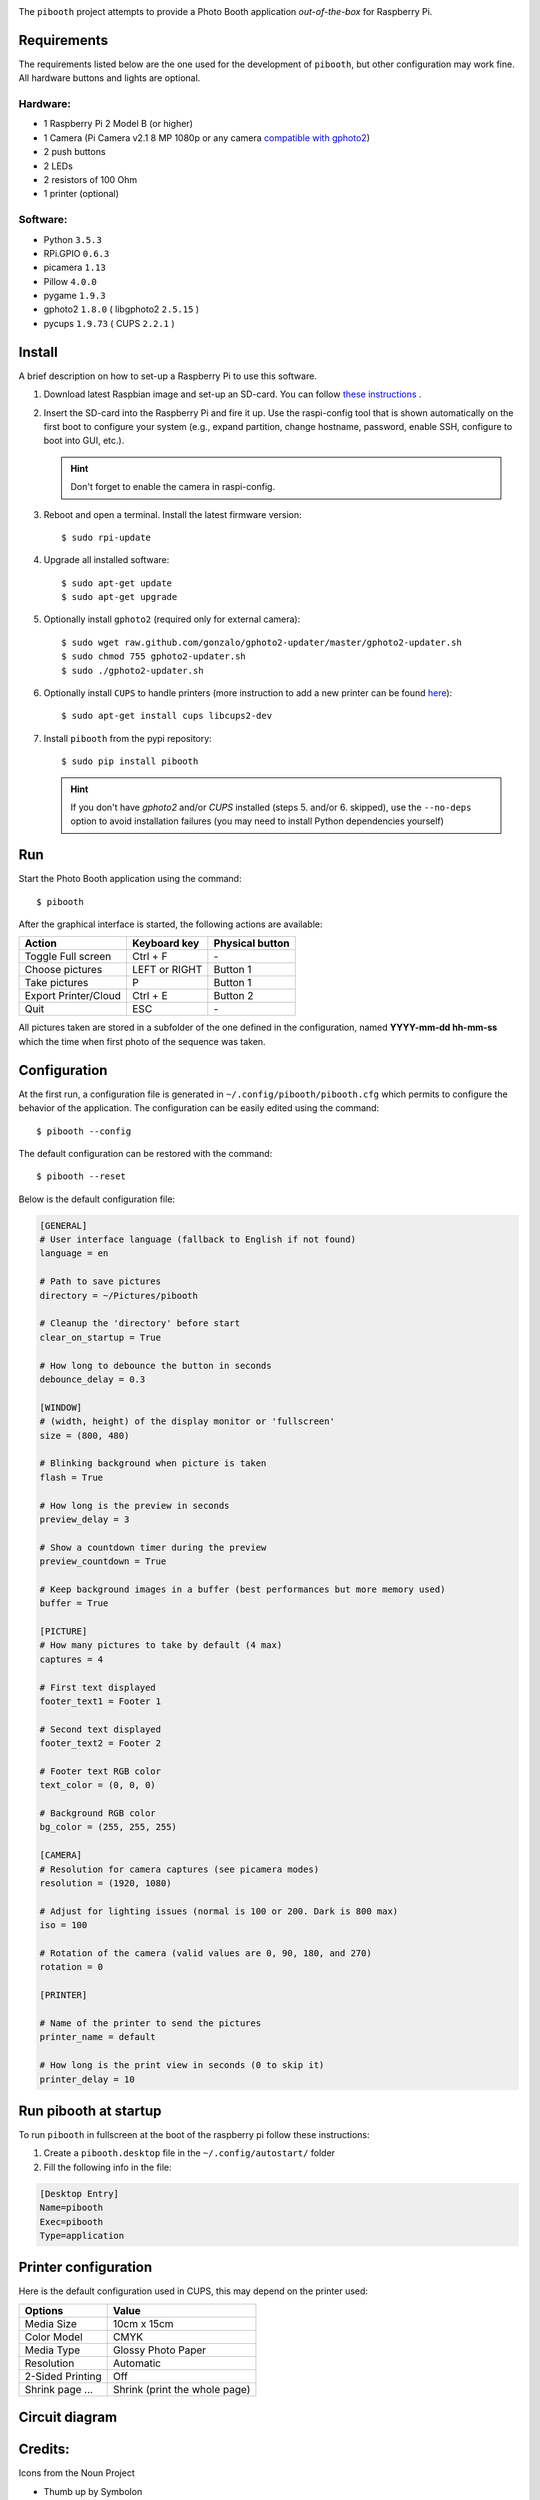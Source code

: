 
.. image:: https://raw.githubusercontent.com/werdeil/pibooth/master/templates/pibooth.png
   :align: center
   :alt: Pibooth


The ``pibooth`` project attempts to provide a Photo Booth application *out-of-the-box*
for Raspberry Pi.

Requirements
------------

The requirements listed below are the one used for the development of ``pibooth``, but
other configuration may work fine. All hardware buttons and lights are optional.

Hardware:
^^^^^^^^^

* 1 Raspberry Pi 2 Model B (or higher)
* 1 Camera (Pi Camera v2.1 8 MP 1080p or any camera `compatible with gphoto2
  <http://www.gphoto.org/proj/libgphoto2/support.php>`_)
* 2 push buttons
* 2 LEDs
* 2 resistors of 100 Ohm
* 1 printer (optional)

Software:
^^^^^^^^^

* Python ``3.5.3``
* RPi.GPIO ``0.6.3``
* picamera ``1.13``
* Pillow ``4.0.0``
* pygame ``1.9.3``
* gphoto2 ``1.8.0`` ( libgphoto2 ``2.5.15`` )
* pycups ``1.9.73`` ( CUPS ``2.2.1`` )

Install
-------

A brief description on how to set-up a Raspberry Pi to use this software.

1. Download latest Raspbian image and set-up an SD-card. You can follow
   `these instructions <https://www.raspberrypi.org/documentation/installation/installing-images/README.md>`_ .

2. Insert the SD-card into the Raspberry Pi and fire it up. Use the raspi-config tool that is shown
   automatically on the first boot to configure your system (e.g., expand partition, change hostname,
   password, enable SSH, configure to boot into GUI, etc.).

   .. hint:: Don't forget to enable the camera in raspi-config.

3. Reboot and open a terminal. Install the latest firmware version:

   ::

        $ sudo rpi-update

4. Upgrade all installed software:

   ::

        $ sudo apt-get update
        $ sudo apt-get upgrade

5. Optionally install ``gphoto2`` (required only for external camera):

   ::

        $ sudo wget raw.github.com/gonzalo/gphoto2-updater/master/gphoto2-updater.sh
        $ sudo chmod 755 gphoto2-updater.sh
        $ sudo ./gphoto2-updater.sh

6. Optionally install ``CUPS`` to handle printers (more instruction to add a new printer can be found
   `here <https://www.howtogeek.com/169679/how-to-add-a-printer-to-your-raspberry-pi-or-other-linux-computer>`_):

   ::

        $ sudo apt-get install cups libcups2-dev

7. Install ``pibooth`` from the pypi repository:

   ::

        $ sudo pip install pibooth

   .. hint:: If you don't have *gphoto2* and/or *CUPS* installed (steps 5. and/or 6. skipped), use
             the ``--no-deps`` option to avoid installation failures (you may need to install Python
             dependencies yourself)

Run
---

Start the Photo Booth application using the command::

    $ pibooth

After the graphical interface is started, the following actions are available:

==================== ================ ================
Action               Keyboard key     Physical button
==================== ================ ================
Toggle Full screen   Ctrl + F         \-
Choose pictures      LEFT or RIGHT    Button 1
Take pictures        P                Button 1
Export Printer/Cloud Ctrl + E         Button 2
Quit                 ESC              \-
==================== ================ ================

All pictures taken are stored in a subfolder of the one defined in the configuration,
named **YYYY-mm-dd hh-mm-ss** which the time when first photo of the sequence was taken.

Configuration
-------------

At the first run, a configuration file is generated in ``~/.config/pibooth/pibooth.cfg``
which permits to configure the behavior of the application. The configuration can be
easily edited using the command::

    $ pibooth --config

The default configuration can be restored with the command::

    $ pibooth --reset

Below is the default configuration file:

.. code-block:: ini

    [GENERAL]
    # User interface language (fallback to English if not found)
    language = en

    # Path to save pictures
    directory = ~/Pictures/pibooth

    # Cleanup the 'directory' before start
    clear_on_startup = True

    # How long to debounce the button in seconds
    debounce_delay = 0.3

    [WINDOW]
    # (width, height) of the display monitor or 'fullscreen'
    size = (800, 480)

    # Blinking background when picture is taken
    flash = True

    # How long is the preview in seconds
    preview_delay = 3

    # Show a countdown timer during the preview
    preview_countdown = True

    # Keep background images in a buffer (best performances but more memory used)
    buffer = True

    [PICTURE]
    # How many pictures to take by default (4 max)
    captures = 4

    # First text displayed
    footer_text1 = Footer 1

    # Second text displayed
    footer_text2 = Footer 2

    # Footer text RGB color
    text_color = (0, 0, 0)

    # Background RGB color
    bg_color = (255, 255, 255)

    [CAMERA]
    # Resolution for camera captures (see picamera modes)
    resolution = (1920, 1080)

    # Adjust for lighting issues (normal is 100 or 200. Dark is 800 max)
    iso = 100

    # Rotation of the camera (valid values are 0, 90, 180, and 270)
    rotation = 0

    [PRINTER]

    # Name of the printer to send the pictures
    printer_name = default

    # How long is the print view in seconds (0 to skip it)
    printer_delay = 10

Run pibooth at startup
----------------------

To run ``pibooth`` in fullscreen at the boot of the raspberry pi follow these instructions:

1. Create a ``pibooth.desktop`` file in the ``~/.config/autostart/`` folder

2. Fill the following info in the file:

.. code-block:: ini

   [Desktop Entry]
   Name=pibooth
   Exec=pibooth
   Type=application

Printer configuration
---------------------

Here is the default configuration used in CUPS, this may depend on the printer used:

================ =============================
Options          Value
================ =============================
Media Size       10cm x 15cm
Color Model      CMYK
Media Type       Glossy Photo Paper
Resolution       Automatic
2-Sided Printing Off
Shrink page ...  Shrink (print the whole page)
================ =============================

Circuit diagram
---------------

.. image:: https://raw.githubusercontent.com/werdeil/pibooth/master/templates/sketch.png
   :align: center
   :alt: Electronic sketch

Credits:
--------

Icons from the Noun Project

- Thumb up by Symbolon
- Polaroid by icon 54
- Cat by Внталий Плут
- Up hand drawn arrow by Kid A
